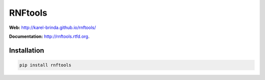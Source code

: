 RNFtools
========

.. image:: https://travis-ci.org/karel-brinda/rnftools.svg?branch=master
	:target: https://travis-ci.org/karel-brinda/rnftools

.. image:: https://readthedocs.org/projects/rnftools/badge/?version=latest
	:target: http://rnftools.rtfd.org


**Web:** http://karel-brinda.github.io/rnftools/

**Documentation:** http://rnftools.rtfd.org.


Installation
------------

.. code-block:: bash
	
	pip install rnftools


